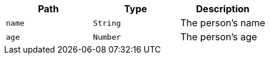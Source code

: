 |===
|Path|Type|Description

|`name`
|`String`
|The person's name

|`age`
|`Number`
|The person's age

|===